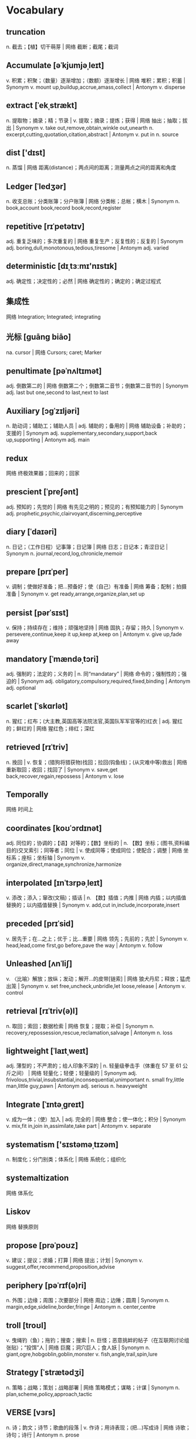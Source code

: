 * Vocabulary
** truncation 
n. 截去；【植】切干萌芽 | 网络 截断；截尾；截词
** Accumulate [əˈkjumjəˌleɪt]
v. 积累；积聚；（数量）逐渐增加；（数额）逐渐增长 | 网络 堆积；累积；积蓄 | Synonym v. mount up,buildup,accrue,amass,collect | Antonym v. disperse
** extract [ˈekˌstrækt]
n. 提取物；摘录；精；节录 | v. 提取；摘录；提炼；获得 | 网络 抽出；抽取；拔出 | Synonym v. take out,remove,obtain,winkle out,unearth n. excerpt,cutting,quotation,citation,abstract | Antonym v. put in n. source
** dist ['dɪst]
n. 蒸馏 | 网络 距离(distance)；两点间的距离；测量两点之间的距离和角度
** Ledger [ˈledʒər]
n. 收支总账；分类账簿；分户账簿 | 网络 分类帐；总帐；横木 | Synonym n. book,account book,record book,record,register
** repetitive [rɪˈpetətɪv]
adj. 重复乏味的；多次重复的 | 网络 重复生产；反复性的；反复的 | Synonym adj. boring,dull,monotonous,tedious,tiresome | Antonym adj. varied
** deterministic [dɪˌtɜːmɪ'nɪstɪk]
adj. 确定性；决定性的；必然 | 网络 确定性的；确定的；确定过程式
** 集成性 
网络 Integration; Integrated; integrating
** 光标 [guāng biāo] 
na. cursor | 网络 Cursors; caret; Marker
** penultimate [pəˈnʌltɪmət]
adj. 倒数第二的 | 网络 倒数第二个；倒数第二音节；倒数第二音节的 | Synonym adj. last but one,second to last,next to last
** Auxiliary [ɔɡˈzɪljəri]
n. 助动词；辅助工；辅助人员 | adj. 辅助的；备用的 | 网络 辅助设备；补助的；支援的 | Synonym adj. supplementary,secondary,support,back up,supporting | Antonym adj. main
** redux
网络 终极效果器；回来的；回家
** prescient [ˈpreʃənt]
adj. 预知的；先觉的 | 网络 有先见之明的；预见的；有预知能力的 | Synonym adj. prophetic,psychic,clairvoyant,discerning,perceptive
** diary [ˈdaɪəri]
n. 日记；（工作日程）记事簿；日记簿 | 网络 日志；日记本；青涩日记 | Synonym n. journal,record,log,chronicle,memoir
** prepare [prɪˈper]
v. 调制；使做好准备；把…预备好；使（自己）有准备 | 网络 筹备；配制；拍摄准备 | Synonym v. get ready,arrange,organize,plan,set up
** persist [pərˈsɪst]
v. 保持；持续存在；维持；顽强地坚持 | 网络 固执；存留；持久 | Synonym v. persevere,continue,keep it up,keep at,keep on | Antonym v. give up,fade away
** mandatory [ˈmændəˌtɔri]
adj. 强制的；法定的；义务的 | n. 同“mandatary” | 网络 命令的；强制性的；强迫的 | Synonym adj. obligatory,compulsory,required,fixed,binding | Antonym adj. optional
** scarlet [ˈskɑrlət]
n. 猩红；红布；(大主教,英国高等法院法官,英国队军军官等的)红衣 | adj. 猩红的；鲜红的 | 网络 猩红色；绯红；深红
** retrieved [rɪˈtriv]
n. 挽回 | v. 恢复；(猎狗将猎获物)找回；拉回(钩鱼线)；(从灾难中等)救出 | 网络 重新取回；收回；找回了 | Synonym v. save,get back,recover,regain,repossess | Antonym v. lose
** Temporally
网络 时间上
** coordinates [koʊˈɔrdɪnət]
adj. 同位的；协调的；【语】对等的；【数】坐标的 | n. 【数】坐标；(图书,资料编目的)交叉索引；同等者；同位 | v. 使成同等；使成同位；使配合；调整 | 网络 坐标系；座标；坐标轴 | Synonym v. organize,direct,manage,synchronize,harmonize
** interpolated [ɪnˈtɜrpəˌleɪt]
v. 添改；添入；窜改(文稿)；插话 | n. 【数】插值；内推 | 网络 内插；以内插值替换的；以内插值替换 | Synonym v. add,cut in,include,incorporate,insert
** preceded [prɪˈsid]
v. 居先于；在…之上；优于；比…重要 | 网络 领先；先前的；先於 | Synonym v. head,lead,come first,go before,pave the way | Antonym v. follow
** Unleashed [ʌnˈliʃ]
v. 〈比喻〉解放；放纵；发动；解开…的皮带[链索] | 网络 狼犬丹尼；释放；猛虎出笼 | Synonym v. set free,uncheck,unbridle,let loose,release | Antonym v. control
** retrieval [rɪˈtriv(ə)l]
n. 取回；索回；数据检索 | 网络 恢复；提取；补偿 | Synonym n. recovery,repossession,rescue,reclamation,salvage | Antonym n. loss
** lightweight [ˈlaɪtˌweɪt]
adj. 薄型的；不严肃的；给人印象不深的 | n. 轻量级拳击手（体重在 57 至 61 公斤之间） | 网络 轻量化；轻便；轻量级的 | Synonym adj. frivolous,trivial,insubstantial,inconsequential,unimportant n. small fry,little man,little guy,pawn | Antonym adj. serious n. heavyweight
** Integrate [ˈɪntəˌɡreɪt]
v. 成为一体；（使）加入 | adj. 完全的 | 网络 整合；使一体化；积分 | Synonym v. mix,fit in,join in,assimilate,take part | Antonym v. separate
** systematism ['sɪstəməˌtɪzəm]
n. 制度化；分门别类；体系化 | 网络 系统化；组织化
** systemaltization
网络 体系化
** Liskov
网络 替换原则
** propose [prəˈpoʊz]
v. 建议；提议；求婚；打算 | 网络 提出；计划 | Synonym v. suggest,offer,recommend,proposition,advise
** periphery [pəˈrɪf(ə)ri]
n. 外围；边缘；周围；次要部分 | 网络 周边；边陲；圆周 | Synonym n. margin,edge,sideline,border,fringe | Antonym n. center,centre
** troll [troʊl]
v. 曳绳钓（鱼）；拖钓；搜查；搜索 | n. 巨怪；恶意挑衅的帖子（在互联网讨论组张贴）；“投饵”人 | 网络 巨魔；洞穴巨人；食人妖 | Synonym n. giant,ogre,hobgoblin,goblin,monster v. fish,angle,trail,spin,lure
** Strategy [ˈstrætədʒi]
n. 策略；战略；策划；战略部署 | 网络 策略模式；谋略；计谋 | Synonym n. plan,scheme,policy,approach,tactic
** VERSE [vɜrs]
n. 诗；韵文；诗节；歌曲的段落 | v. 作诗；用诗表现；(把…)写成诗 | 网络 诗歌；诗句；诗行 | Antonym n. prose
** 肃穆 [sù mù]
na. solemn and respectful | 网络 solemnity; serious; vitr
** practical [ˈpræktɪk(ə)l]
adj. 实际的；真实的；客观存在的；切实可行的 | n. 实习课；实践课；实验考核 | 网络 实用的；实践的；实用性 | Antonym adj. theoretical
** restriction [rɪˈstrɪkʃ(ə)n]
n. 限制；约束；制约因素；限制规定 | 网络 限定；束缚；限制工作
** recursive [rɪˈkɜrsɪv]
adj. 递归的；循环的 | 网络 递回；递归地；递归下载
** incremental [ˌɪŋkrəˈment(ə)l]
adj. 增加的；【数】增量的；增额的 | 网络 增量式；渐进式；渐进的
** enumeration [ɪˌnjuːmə'reɪʃ(ə)n]
n. 列举；计算；详述；细目 | 网络 枚举；列举型别；枚举类型
** overlay ['oʊvər.leɪ]
v. 覆盖；铺；包；镀 | n. 涂层；套图透明膜；上衬；覆盖物 | 网络 叠加；重叠；覆盖层 | Synonym v. cover,coat,put over,drape,shroud n. overlap,intersection,edge,join,connection
** mutable ['mjutəb(ə)l]
adj. 可变的；会变的 | 网络 易变的；性情不定的；变动 | Synonym adj. changeable,variable,alterable,changing,fluctuating | Antonym adj. fixed
** redundant [rɪˈdʌndənt]
adj. 被裁减的；多余的；不需要的 | 网络 冗余；过剩的；过多的 | Synonym adj. laid off,let go,out of work,jobless,superfluous
** abbreviate [əˈbriːviːeɪt]
v. 缩写；缩短；缩写为；简称 | 网络 节略；省略；简略 | Synonym v. abridge,condense,curtail,cut,cut short | Antonym v. lengthen
** tedious ['tidiəs]
adj. 冗长的；啰嗦的；单调乏味的；令人厌烦的 | 网络 冗长乏味的；单调的；沉闷的 | Synonym adj. boring,dull,deadly,dreary,monotonous | Antonym adj. interesting
** genres ['ʒɑnrə]
n. (诗,剧,小说,散文的)体裁；世态画 | 网络 类型；流派；文类 | Synonym n. type,sort,kind,category,field
** Hyperparameter
网络 超参数；分别有一个带有超参数
** Convolutional [kɒnvə'luʃənəl]
adj. 脑回的 | 网络 码；卷码；卷积
** Rectified ['rektə.faɪ]
v. 改正；矫正；整顿；【电】整流 | 网络 调整；整流的；修正 | Synonym v. put right,set right,correct,remedy,cure | Antonym v. damage
** Arithmetic [.erɪθ'metɪk]
n. 算术；算术运算；四则运算 | 网络 算法；计算；算数 | Synonym n. sums,math,calculation,mathematics
** inefficiency [.ɪnɪ'fɪʃ(ə)nsi]
n. 无效；无能 | 网络 无效率；低效率；缺乏效率 | Synonym n. disorganization,incompetence,inadequacy,wastefulness,ineptitude | Antonym n. competence
** 反对 [fǎn duì]
n. opposition; objection | v. oppose; object; disapprove | 网络 against; object to; be opposed to
** 明确 [míng què]
na. explicit; make clear; unequivocal | 网络 Specific; definite; Clarity
** descriptive [dɪ'skrɪptɪv]
adj. 描写的；叙述的；说明的；描写性的（描述语言的实际应用而非使用规则） | 网络 描述性；描述性的；描述的 | Synonym adj. explanatory,illustrative,narrative,informative,factual | Antonym adj. imaginative
** unconditional [.ʌnkən'dɪʃən(ə)l]
adj. 无条件的；无限制的；绝对的 | 网络 无保留；有条件与无条件的；非条件式 | Synonym adj. unqualified,total,categorical,absolute,unrestricted | Antonym adj. qualified
** Director [daɪ'rektər]
n. 董事；经理；理事；（某一活动的）负责人 | 网络 导演；主任；总监 | Synonym n. manager,leader,executive,administrator,boss
** 加速 [jiā sù]
na. acceleration; accelerate; quicken | 网络 speed up; Turbo; expedite
** 简介 [jiǎn jiè]
na. brief introduction; synopsis | 网络 Introduction; Brief Introduction; About
** sparse [spɑrs]
adj. 稀少的；稀疏的；零落的 | 网络 创建稀疏矩阵；生成稀疏矩阵 | Synonym adj. thin,spare,scant,scarce,light | Antonym adj. dense
** preempt [pri'empt]
v. 优先购买；〔建〕预先占用 | n. 〔经〕优先占有 | 网络 以先买权取得；抢占；占先 | Synonym v. forestall,anticipate,obstruct,block,prevent | Antonym v. react
** skeleton [ˈskelɪt(ə)n]
n. 骨架；骨干；梗概；〈非正式〉骨瘦如柴的人(或动物) | adj. 骨瘦如柴的；(计划,组织或结构等)基本的 | 网络 骷髅；骨骼；骷髅兵 | Synonym n. frame,bones,carcass,plan,outline adj. minimum,basic,essential,minimal | Antonym adj. full
** Separate ['sep(ə).reɪt]
v. 分离；区分；隔开；区别 | adj. 单独的；独立的；分开的；不同的 | n. (杂志论文的)抽印本；单行本；可以不配套单独穿的妇女服装 | 网络 分离的；分居；分隔 | Synonym adj. unconnected,individual,independent,unattached,distinct v. divide,part,break away,secede,divorce | Antonym adj. connected,attached v. unite,join,marry
** Journal ['dʒɜrn(ə)l]
n. 杂志；日记；日志；（用于报纸名）…报 | 网络 期刊；日报；日记帐 | Synonym n. periodical,magazine,paper,weekly,monthly
** Annotation [ˌænə'teɪʃ(ə)n]
n. 注释；注解；附注；评注 | 网络 标注；注记；批注 | Synonym n. footnote,gloss,marginal note,explanation,note
** facilities [fə'sɪləti]
n. 设备；机构；容易；机敏 | 网络 设施；工具；配套设施 | Synonym n. skill,ability,capability,capacity,talent | Antonym n. inability
** integrity [ɪn'teɡrəti]
n. 完整；诚实正直；完好 | 网络 完整性；诚信；诚信正直 | Synonym n. honesty,truth,truthfulness,honour,honor | Antonym n. dishonesty
** rationale [.ræʃə'næl]
n. 基本原理；根本原因 | 网络 理论基础；理由；基本理由 | Synonym n. basis,justification,motivation,validation,reasoning
** script [skrɪpt]
n. 剧本；电影剧本；笔迹；广播（或讲话等）稿 | v. 为电影（或戏剧等）写剧本 | 网络 脚本；手稿；手迹 | Synonym n. screenplay,text,play,words,libretto
** entities ['entəti]
n. 实体；统一体；存在(物)；(有别于属性等的)本质 | 网络 实体段；实体节；字符实体 | Synonym n. object,unit,thing,article,being | Antonym n. nonentity
** subscript ['sʌbskrɪpt]
n. 下标 | adj. 写在下面的 | 网络 写在下方的；上标；脚注
** Folium ['fəʊlɪəm]
n. 【地】薄层；【数】叶形线 | 网络 叶片；叶线；薄片
** Descartes [deiˈkɑrt]
na. Ren&#233; Descartes 笛卡儿 | 网络 笛卡尔；迪卡尔；迪卡儿
** variable ['veriəb(ə)l]
n. 变量；可变因素；可变情况 | adj. 多变的；易变的；变化无常的；可更改的 | 网络 变数；可变的；变项 | Synonym adj. varying,changing,fluctuating,changeable,erratic | Antonym adj. constant,consistent,fixed
** nerd [nɜrd]
n. 令人厌烦的人；愚蠢的人；落伍的人；电脑迷 | 网络 书呆子；非糜烂性反流病(non-erosive reflux disease)；非糜烂性胃食管反流病
** subprocess [sʌbp'rəʊses]
n. 中间过程；亚过程 | 网络 子进程；子流程；子过程
** Discrete [dɪˈskrit]
adj. 离散的；分离的；各别的 | 网络 不连续的；分立的；离散型 | Synonym adj. separate,distinct,disconnected,detached,isolated
** incrementally
网络 递增地；增量模式；渐进性的
** asymptotic [æsɪmp'tɒtɪk]
adj. 渐近 | 网络 渐近的；渐近线的；渐近性
** urges [ɜrdʒ]
v. 鼓励；催促；强烈要求；推进 | n. 冲动；推动力 | 网络 欲望；敦促；呼吁 | Synonym v. advise,commend,advocate,beg,recommend n. need,wish,impulse,desire,longing | Antonym v. dissuade,discourage n. disinclination
** typo [ˈtaɪpoʊ]
n. 打字（或排印）文稿的小错误 | 网络 打字错误；错字；排印错误 | Synonym n. misprint,typographical error,error,mistake | Antonym n. correction
** Novel [ˈnɑv(ə)l]
adj. 新颖的；与众不同的；珍奇的 | n. （长篇）小说 | 网络 新奇的；长篇小说；新的 | Synonym n. narrative,story,tale,book adj. original,new,fresh,different,innovative | Antonym adj. well-worn
** guinea [ˈɡɪni]
n. 几尼（英国旧时金币或货币单位，价值 21 先令，现值 1.05 英镑。现时有些价格仍用几尼计算，如马匹买卖） | 网络 几内亚；几内亚宣布独立日；几内亚共和国
** pioneers [ˌpaɪəˈnɪr]
n. 先驱；拓荒者；提倡者；【军】轻工兵 | v. 开辟；提倡 | 网络 先驱者；先锋；先驱们 | Synonym n. innovator,inventor,forerunner,developer,creator v. lead the way,open up,forge,found,initiate
** Concatenate [kɑnˈkæt(ə)ˌneɪt]
adj. 连锁状的 | v. 使(成串地)连结[衔接]起来 | 网络 连接；串联；多联体
** sneaky [ˈsniki]
adj. 悄悄的；偷偷摸摸的；鬼鬼祟祟的 | 网络 鬼祟的；卑鄙的；狡猾的 | Synonym adj. sly,devious,shifty,underhand,mean | Antonym adj. honest
** criminal [ˈkrɪmɪn(ə)l]
n. 罪犯 | adj. 犯罪的；犯法的；涉及犯罪的；刑法的 | 网络 犯人；刑事；刑事犯 | Synonym n. offender,convict,prisoner,felon,lawbreaker adj. illegal,wrong,against the law,illicit,scandalous | Antonym adj. legal
** scum [skʌm]
n. 浮渣；败类；浮沫；浮垢 | v. 去除(浮渣)；形成泡沫；生浮皮  变得满是浮渣 | 网络 人渣；渣滓；水垢 | Synonym n. layer,filth,froth,foam,crust
** brainer
网络 费脑筋的事情；布累纳德；热点板块闻风而动
** piecemeal [ˈpisˌmil]
adj. 逐渐做成（或发生）的；零敲碎打的；零散的 | adv. 一件一件 | n. 断片 | 网络 零碎的；零碎地；一件一件的 | Synonym adv. by piecemeal
** subtle [ˈsʌt(ə)l]
adj. 不易察觉的；不明显的；微妙的；机智的 | 网络 精巧的；细微的；精细的 | Synonym adj. slight,faint,fine,thin,understated | Antonym adj. obvious,blatant,obtuse
** motion [ˈmoʊʃ(ə)n]
n. 运动；动议；提议；移动 | v. 示意 | 网络 动作；手势；动态 | Antonym n. rest
** glyphs
n. 【建】束腰竖沟；雕像；表达信息的符号 | 网络 字形；雕文；雕纹
** Monotonicity
网络 单调性；单调特性；单一性
** race [reɪs]
n. 种族；赛跑；竞争；民族 | v. （和…）比赛；参加比赛；使比赛；让…参加速度比赛 | adj. 人种的 | 网络 黄婉伶；竞赛 | Synonym v. compete,take part,run,vie,speed n. contest,competition,sprint,battle,duel | Antonym v. withdraw,crawl
** bistable  [baɪ'steɪbl]
adj. 【物理学】双稳定的 | n. 【物理学】双稳定 | 网络 双稳态；双稳态的；双稳的
** inaccurate [ɪnˈækjərət]
adj. 不精确的；不准确的；有错误的 | 网络 不精密的；不正确 | Synonym adj. imprecise,inexact,mistaken,erroneous,wrong | Antonym adj. precise
** approximations [əˌprɑksɪˈmeɪʃ(ə)n]
n. 近似；接近；【数】近似值；略计 | 网络 逼近；约稿；逼近信号 | Synonym n. estimate,guess,calculation,guesstimate
** Numerical [nuˈmerɪk(ə)l]
adj. 数字的；用数字表示的 | 网络 数值的；用数表示的 | Synonym adj. mathematical,arithmetic,arithmetical,statistical
** exponent [ɪkˈspoʊnənt]
n. 指数；（观点、理论等的）拥护者；（某种活动的）能手 | adj. 讲解的 | 网络 幂；解释者；说明者 | Synonym n. advocate,proponent,promoter,fan,champion
** Equispaced [ˌikwɪ'speɪst]
网络 平均间隔；均布
** 纵横捭阖 [zòng héng bǎi hé]
na. be perpendicular and horizontal | 网络 bǎi; haohaodehuo
** fringe [frɪndʒ]
n. 外围；刘海儿；流苏；额前短垂发 | adj. 边缘的；附加的 | v. 形成…的边缘 | 网络 危机边缘；迷离档案；须边 | Synonym adj. peripheral,outlying,marginal,far-flung,unconventional n. tassel,edging,edge,border,trimming | Antonym adj. central,mainstream n. centre,center
** gutter [ˈɡʌtər]
n. 阴沟；檐沟；天沟；路旁排水沟 | v. 忽明忽暗；摇曳不定 | 网络 槽；水槽；檐槽 | Synonym v. flicker,sputter,waver,drip,fade n. drain,sewer,channel,trench,trough | Antonym v. flare
** hoisting ['hɔɪstɪŋ]
n. 提升 | v. “hoist”的现在分词 | 网络 吊装；起吊；起升
** recency
n. 新近 | 网络 近因；新近性；新近度
** sense [sens]
n. 意识；意义；理智；判断力 | v. 意识到；感觉到；觉察出；检测出 | 网络 感官；意思；见识 | Synonym v. perceive,have a feeling,intuit,guess,suspect n. meaning,feeling,appreciation,gist,opinion | Antonym v. observe n. folly
** patron [ˈpeɪtrən]
n. 顾客；资助者 | 网络 赞助人；庇护者；保护人 | Synonym n. supporter,fan,benefactor,sponsor,investor
** figure [ˈfɪɡjər]
n. 图形；人物；身材；体形 | v. 认为；是重要部分；是…的部分；计算（数量或成本） | 网络 数字；外形；形状 | Synonym n. shape,form,number,numeral,amount v. play a part,feature,appear,participate,fit into | Antonym v. doubt
**  failover [ˈfɛlˌoʊvə]
n. 【IT】故障转移能力；失效备援能力；失效转移模式 | 网络 故障切换；容错移转；失效切换
** vending  [vend]
v. 贩卖；出售；发表(意见,言论) | 网络 电子市场；自动贩卖；贩卖的 | Synonym v. sell,trade,deal in,hawk,flog
** hierarchical [ˌhaɪəˈrɑrkɪk(ə)l]
adj. 按等级划分的；等级制度的 | 网络 阶层式；分层的；分等级的 | Synonym n. graded,tiered,ordered,classified,categorized
** geographical [ˌdʒiəˈɡræfɪk(ə)l]
adj. 地理学的 | 网络 地理的；地理上的；地理学上的 | Synonym adj. physical,topographical,terrestrial,earthly,environmental
** proximity [prɑkˈsɪməti]
n. 邻近 | 网络 接近；亲近；接近性 | Synonym n. nearness,closeness,juxtaposition,immediacy,vicinity | Antonym n. remoteness
** cluster [ˈklʌstər]
n. 群集；簇；组；挂 | v. 集中；簇拥；(使)成群；(使)群集 | 网络 集群；丛集；串 | Synonym n. band,collection,constellation,gathering,knot v. assemble,bunch,bundle,collect,come together | Antonym v. disperse
** slavishly
adv. 死板地；奴隶般地 | 网络 亦步亦趋；奴隶般的；盲从地
** Conceptual [kənˈseptʃuəl]
adj. 概念（上）的；观念（上）的 | 网络 观念艺术；概念上的；概念的 | Synonym adj. ideological,philosophical,moral,political,ethical
** Ad hoc [ˌæd ˈhɑk]
adj. 临时安排的；特别的；专门的 | 网络 自组织；即席；自组网 | Synonym adj. unplanned,informal,impromptu,improvised,off-the-cuff | Antonym adj. planned
** hopping [ˈhɑpɪŋ]
adj. 很活跃的；忙忙碌碌的 | v. “hop”的现在分词 | 网络 跳跃；单脚跳；是跳的意思
** Encapsulation [ɛnˈkæpsəˌleɪʃən]
n. 封装；封闭；〔生〕包囊作用 | adj. 包囊；胶囊化作用；包胶囊；微囊化 | 网络 封装性；封装模式；包封
** segmentation [ˌsɛɡmənˈteɪʃ(ə)n]
n. 分割；分裂 | 网络 市场细分；分段；市场区隔 | Synonym n. division,subdivision,separation,splitting up,dissection | Antonym n. integration
** topology [tə'pɒlədʒɪ]
n. 拓扑结构；构相 | 网络 拓扑学；拓朴；拓朴学
** Datagram [græm]
n. 数据报 | 网络 数据报文；数据包；资料包
** Aside [əˈsaɪd]
adv. 留；存；到旁边；在旁边 | n. 旁白；低声说的话；离题话 | 网络 在一边；到一边；一旁 | Synonym n. digression,departure,tangent,interposition,parenthesis adv. sideways,away,sidewise,notwithstanding,regardless
** check in
v. 〈美〉报到；(旅馆)登记 | 网络 入住；办理登记手续；签到 | Synonym v. register,sign in,sign up,sign on,enroll
** magnetized [ˈmæɡnəˌtaɪz]
v. 吸引；使磁化；使有磁力；催眠 | 网络 已磁化的；磁场迷阵；磁化了 | Synonym v. attract,charm,influence,draw,pull | Antonym v. repel
** delicate [ˈdelɪkət]
adj. 精致的，微妙的，脆弱的，熟练的，柔和的 | 网络 精美的；易碎的；娇弱的 | Synonym adj. fragile,frail,subtle,faint,fine | Antonym adj. robust,overpowering,rough,inelegant,straightforward
** disturbance [dɪˈstɜrbəns]
n. 干扰；障碍；紊乱；骚乱 | 网络 动乱；扰动；骚动 | Synonym n. trouble,commotion,riot,uproar,fracas
** ripples [ˈrɪp(ə)l]
n. 涟漪；波动；麻梳；用麻梳梳(去麻子) | v. 使起涟漪；卷(头发)；作潺潺声 | 网络 波纹；简单的波纹；一池春水 | Synonym n. wave,undulation,current,wrinkle v. undulate,swell,flow,move,rise and fall | Antonym n. stillness
** outward [ˈaʊtwərd]
n. 外表；外在事务；周围世界；〈罕〉外部 | adj. 表面的；外表的；外出的；向外的 | adv. 同“outwards. outward and homeward” | 网络 外面的；公开的；外部的 | Antonym adj. inward
** eddy [ˈedi]
v. (使)起漩涡；(使)旋转；波涛起伏；产生旋流 | n. 埃迪〔姓氏〕；涡；涟漪 | adj. 旋涡的；螺旋的 | 网络 艾迪；涡流；涡旋 | Synonym n. current,maelstrom,swirl,vortex,whirl
** currents [ˈkʌrənt]
n. 电流；水流；气流；趋势 | adj. 现在的；现行的；通用的；现在有效的 | 网络 潮流；洋流；海流 | Synonym adj. present,existing,in progress,recent,up-to-date n. flow,stream,undercurrent,tide,flux | Antonym adj. dated
** atmosphere [ˈætməˌsfɪr]
n. 大气；气氛；气压；风格 | 网络 大气层；空气；氛围 | Synonym n. air,sky,heaven,ether,troposphere
** momentary [ˈmoʊmənˌteri]
adj. 短促的；短暂的；片刻的 | 网络 瞬间的；瞬息间的；瞬时的 | Synonym adj. brief,fleeting,passing,temporary,transitory | Antonym adj. permanent,interminable
** pockets [ˈpɑkɪt]
n. 衣袋；穴；钱袋；(袋鼠等的)袋 | v. 藏住(感情等)；操纵；【台】把球打进(球囊)；把…装在衣袋内 | adj. 小型的；金钱上的；秘密的 | 网络 口袋；袋数；口袋数 | Synonym n. pocket
** cosmic [ˈkɑzmɪk]
adj. 宇宙的；巨大且重要的 | 网络 广大无边的；宇宙大；宇宙表 | Synonym adj. intergalactic,interplanetary,interstellar,galactic,planetary | Antonym adj. terrestrial,tiny
** fork off
网络 派生
** royal [ˈrɔɪəl]
n. 王室成员 | adj. 国王的；女王的；皇家的；王室的 | 网络 皇家金堡；皇族；皇室的 | Synonym adj. regal,imperial,majestic,stately,noble | Antonym adj. ordinary
** palms [pɑlm, pɑm]
n. 手掌；棕榈(树)；掌尺；(手套等的)掌部 | v. (变戏法等时)把(东西)藏在手心里；哄骗；用手掌抚摩；用手抚弄 | 网络 掌心；棕榈树；棕榈酒店
** spaced [speɪst]
v. “space”的过去分词和过去式 | 网络 屋事生非；奇情空间；隔开的
** equidistant [ˌekwɪˈdɪstənt]
adj. 等距；等距离 | 网络 等距的；等距离的；距离相等的 | Synonym adj. between,in between,intermediate,middle
** shovel [ˈʃʌv(ə)l]
n. 铲；铁铲；（推土机、挖土机等的）铲 | v. 铲；铲起 | 网络 铲子；铁锹；铁锨 | Synonym n. shovel hat
** carriage [ˈkerɪdʒ]
n. 运输；运费；举止；仪态 | 网络 马车；四轮马车；客车厢 | Synonym n. coach,hansom cab,trap,gig,stagecoach
** monicker [ˈmɑnɪkər]
n. 外号；徒步旅行者认路的记号；〈俚〉名字 | 网络 绰号；标记 | Synonym n. name,first name,signature,nickname,given name
** preface [ˈprefəs]
n. 序言 | v. 为…写序言；以…为开端；作…的开场白 | 网络 前言；序文；卷首语 | Synonym v. prefix,precede,begin,start,start off n. foreword,preamble,introduction,prologue,prelude | Antonym n. postscript
** atomic [əˈtɑmɪk]
adj. 原子的；与原子有关的；原子能的；原子武器的 | 网络 原子性；阿托米克；原子操作 | Synonym adj. nuclear,thermonuclear,fissionable,microscopic,submicroscopic | Antonym adj. gigantic
** expansions [ɪkˈspænʃ(ə)n]
n. 扩张；展开；扩建；扩大 | 网络 总线扩展；扩张活动；伸展 | Synonym n. growth,development,increase,extension,opening out | Antonym n. contraction
** substituted [ˈsʌbstɪˌtut]
v. 〈美〉代替；用…代替；【化】取代；作…代理者 | n. 代替者[物]；候补员；后补选手；收入(数) | 网络 代替的；替代；取代的 | Synonym n. alternative,replacement,stand-in,locum,surrogate adj. supernumerary,extra,auxiliary,additional,ancillary v. replace with,exchange,switch,fill in for,take the place of | Antonym adj. permanent
** threshold [ˈθreʃˌhoʊld]
n. 阈；门槛；起点；开端 | 网络 阈值；阀值；临界值 | Synonym n. doorway,door,doorstep,entrance,entry | Antonym n. end
** adequate [ˈædəkwət]
adj. 足够的；合格的；合乎需要的 | 网络 适当的；充分的；充足的 | Synonym adj. sufficient,ample,enough,plenty,passable | Antonym adj. insufficient,inadequate
** Insurance [ɪnˈʃʊrəns]
n. 保险；保险业；保险费；保费 | adj. 胜券在握的 | 网络 保险学；保险界；保险单 | Synonym n. cover,assurance,indemnity,protection,coverage
** Liabilities [ˌlaɪəˈbɪləti]
n. 负债；责任；倾向；易于…的倾向[性质] | 网络 债务；负债类；债务负债 | Antonym n. assets
** Commodities [kəˈmɑdəti]
n. 商品；日用品；农[矿]产品；有用物品 | 网络 货物；原物料；大宗商品 | Synonym n. product,service,goods,article of trade
** Equity [ˈekwəti]
n. （英、美等国的）演员工会 | 网络 公平；公正；权益 | Synonym n. fairness,impartiality,justice,fair play,justness | Antonym n. injustice
** Federal [ˈfed(ə)rəl]
n. 联邦主义者；【美史】北部联邦同盟盟员；联邦政府战士；联邦政府拥护者 | adj. 联邦制的；（在美国、加拿大等联邦制下）联邦政府的 | 网络 联邦的；联盟的；联合的 | Synonym adj. central,centralized,national,state,civic | Antonym adj. regional
